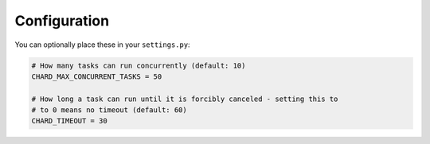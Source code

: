 Configuration
=============

You can optionally place these in your ``settings.py``:

..  code-block:: python

  # How many tasks can run concurrently (default: 10)
  CHARD_MAX_CONCURRENT_TASKS = 50

  # How long a task can run until it is forcibly canceled - setting this to
  # to 0 means no timeout (default: 60)
  CHARD_TIMEOUT = 30
